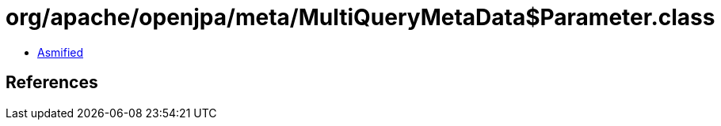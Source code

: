 = org/apache/openjpa/meta/MultiQueryMetaData$Parameter.class

 - link:MultiQueryMetaData$Parameter-asmified.java[Asmified]

== References

